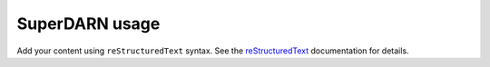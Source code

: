 .. SuperDARN documentation master file, created by
   sphinx-quickstart on Tue May 13 09:46:44 2025.
   You can adapt this file completely to your liking, but it should at least
   contain the root `toctree` directive.

SuperDARN usage
=======================

Add your content using ``reStructuredText`` syntax. See the
`reStructuredText <https://www.sphinx-doc.org/en/master/usage/restructuredtext/index.html>`_
documentation for details.

